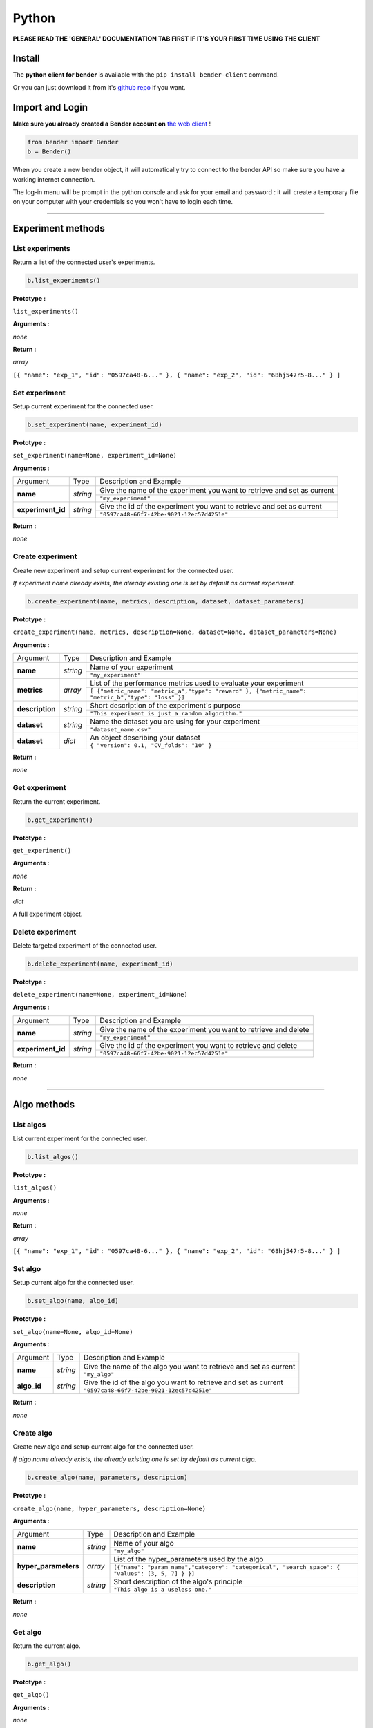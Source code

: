 Python
######

**PLEASE READ THE 'GENERAL' DOCUMENTATION TAB FIRST IF IT'S YOUR FIRST TIME USING THE CLIENT**

Install
*******

The **python client for bender** is available with the ``pip install bender-client`` command.

Or you can just download it from it's `github repo <https://github.com/Dreem-Organization/Bender-Client>`_ if you want.

Import and Login
****************

**Make sure you already created a Bender account on** `the web client <https://bender.dreem.com/>`_ !

.. code-block:: python

    from bender import Bender
    b = Bender()

When you create a new bender object, it will automatically try to connect to the bender API so make sure you have a working internet connection.

The log-in menu will be prompt in the python console and ask for your email and password : it will create a temporary file on your computer with your credentials so you won't have to login each time.

******************

Experiment methods
******************

List experiments
----------------

Return a list of the connected user's experiments.

.. code-block:: python

    b.list_experiments()

**Prototype :**

``list_experiments()``

**Arguments :**

*none*

**Return :**

*array*

``[{ "name": "exp_1", "id": "0597ca48-6..." }, { "name": "exp_2", "id": "68hj547r5-8..." } ]``

Set experiment
--------------

Setup current experiment for the connected user.

.. code-block:: python

    b.set_experiment(name, experiment_id)

**Prototype :**

``set_experiment(name=None, experiment_id=None)``

**Arguments :**

+-------------------+----------+-------------------------------------------------------------------------+
| Argument          | Type     | Description and Example                                                 |
+-------------------+----------+-------------------------------------------------------------------------+
| **name**          | *string* | Give the name of the experiment you want to retrieve and set as current |
+                   +          +-------------------------------------------------------------------------+
|                   |          | ``"my_experiment"``                                                     |
+-------------------+----------+-------------------------------------------------------------------------+
| **experiment_id** | *string* | Give the id of the experiment you want to retrieve and set as current   |
+                   +          +-------------------------------------------------------------------------+
|                   |          | ``"0597ca48-66f7-42be-9021-12ec57d4251e"``                              |
+-------------------+----------+-------------------------------------------------------------------------+

**Return :**

*none*

Create experiment
-----------------

Create new experiment and setup current experiment for the connected user.

*If experiment name already exists, the already existing one is set by default as current experiment.*

.. code-block:: python

    b.create_experiment(name, metrics, description, dataset, dataset_parameters)

**Prototype :**

``create_experiment(name, metrics, description=None, dataset=None, dataset_parameters=None)``

**Arguments :**

+-----------------+----------+---------------------------------------------------------------------------------------------------+
| Argument        | Type     | Description and Example                                                                           |
+-----------------+----------+---------------------------------------------------------------------------------------------------+
| **name**        | *string* | Name of your experiment                                                                           |
+                 +          +---------------------------------------------------------------------------------------------------+
|                 |          | ``"my_experiment"``                                                                               |
+-----------------+----------+---------------------------------------------------------------------------------------------------+
| **metrics**     | *array*  | List of the performance metrics used to evaluate your experiment                                  |
+                 +          +---------------------------------------------------------------------------------------------------+
|                 |          | ``[ {"metric_name": "metric_a","type": "reward" }, {"metric_name": "metric_b","type": "loss" }]`` |
+-----------------+----------+---------------------------------------------------------------------------------------------------+
| **description** | *string* | Short description of the experiment's purpose                                                     |
+                 +          +---------------------------------------------------------------------------------------------------+
|                 |          | ``"This experiment is just a random algorithm."``                                                 |
+-----------------+----------+---------------------------------------------------------------------------------------------------+
| **dataset**     | *string* | Name the dataset you are using for your experiment                                                |
+                 +          +---------------------------------------------------------------------------------------------------+
|                 |          | ``"dataset_name.csv"``                                                                            |
+-----------------+----------+---------------------------------------------------------------------------------------------------+
| **dataset**     | *dict*   | An object describing your dataset                                                                 |
+                 +          +---------------------------------------------------------------------------------------------------+
|                 |          | ``{ "version": 0.1, "CV_folds": "10" }``                                                          |
+-----------------+----------+---------------------------------------------------------------------------------------------------+

**Return :**

*none*

Get experiment
--------------

Return the current experiment.

.. code-block:: python

    b.get_experiment()

**Prototype :**

``get_experiment()``

**Arguments :**

*none*

**Return :**

*dict*

A full experiment object.

Delete experiment
-----------------

Delete targeted experiment of the connected user.

.. code-block:: python

    b.delete_experiment(name, experiment_id)

**Prototype :**

``delete_experiment(name=None, experiment_id=None)``

**Arguments :**

+-------------------+----------+-------------------------------------------------------------------------+
| Argument          | Type     | Description and Example                                                 |
+-------------------+----------+-------------------------------------------------------------------------+
| **name**          | *string* | Give the name of the experiment you want to retrieve and delete         |
+                   +          +-------------------------------------------------------------------------+
|                   |          | ``"my_experiment"``                                                     |
+-------------------+----------+-------------------------------------------------------------------------+
| **experiment_id** | *string* | Give the id of the experiment you want to retrieve and delete           |
+                   +          +-------------------------------------------------------------------------+
|                   |          | ``"0597ca48-66f7-42be-9021-12ec57d4251e"``                              |
+-------------------+----------+-------------------------------------------------------------------------+

**Return :**

*none*


************

Algo methods
************

List algos
----------

List current experiment for the connected user.

.. code-block:: python

    b.list_algos()

**Prototype :**

``list_algos()``

**Arguments :**

*none*

**Return :**

*array*

``[{ "name": "exp_1", "id": "0597ca48-6..." }, { "name": "exp_2", "id": "68hj547r5-8..." } ]``

Set algo
--------

Setup current algo for the connected user.

.. code-block:: python

    b.set_algo(name, algo_id)

**Prototype :**

``set_algo(name=None, algo_id=None)``

**Arguments :**

+-------------------+----------+-------------------------------------------------------------------------+
| Argument          | Type     | Description and Example                                                 |
+-------------------+----------+-------------------------------------------------------------------------+
| **name**          | *string* | Give the name of the algo you want to retrieve and set as current       |
+                   +          +-------------------------------------------------------------------------+
|                   |          | ``"my_algo"``                                                           |
+-------------------+----------+-------------------------------------------------------------------------+
| **algo_id**       | *string* | Give the id of the algo you want to retrieve and set as current         |
+                   +          +-------------------------------------------------------------------------+
|                   |          | ``"0597ca48-66f7-42be-9021-12ec57d4251e"``                              |
+-------------------+----------+-------------------------------------------------------------------------+

**Return :**

*none*

Create algo
-----------

Create new algo and setup current algo for the connected user.

*If algo name already exists, the already existing one is set by default as current algo.*

.. code-block:: python

    b.create_algo(name, parameters, description)

**Prototype :**

``create_algo(name, hyper_parameters, description=None)``

**Arguments :**

+----------------------+----------+---------------------------------------------------------------------------------------------------+
| Argument             | Type     | Description and Example                                                                           |
+----------------------+----------+---------------------------------------------------------------------------------------------------+
| **name**             | *string* | Name of your algo                                                                                 |
+                      +          +---------------------------------------------------------------------------------------------------+
|                      |          | ``"my_algo"``                                                                                     |
+----------------------+----------+---------------------------------------------------------------------------------------------------+
| **hyper_parameters** | *array*  | List of the hyper_parameters used by the algo                                                     |
+                      +          +---------------------------------------------------------------------------------------------------+
|                      |          | ``[{"name": "param_name","category": "categorical", "search_space": { "values": [3, 5, 7] } }]``  |
+----------------------+----------+---------------------------------------------------------------------------------------------------+
| **description**      | *string* | Short description of the algo's principle                                                         |
+                      +          +---------------------------------------------------------------------------------------------------+
|                      |          | ``"This algo is a useless one."``                                                                 |
+----------------------+----------+---------------------------------------------------------------------------------------------------+

**Return :**

*none*

Get algo
--------

Return the current algo.

.. code-block:: python

    b.get_algo()

**Prototype :**

``get_algo()``

**Arguments :**

*none*

**Return :**

*dict*

A full algo object.

Delete algo
-----------

Delete targeted algo of the connected user.

.. code-block:: python

    b.delete_algo(name, algo_id)

**Prototype :**

``delete_algo(name=None, algo_id=None)``

**Arguments :**

+-------------------+----------+-------------------------------------------------------------------------+
| Argument          | Type     | Description and Example                                                 |
+-------------------+----------+-------------------------------------------------------------------------+
| **name**          | *string* | Give the name of the algo you want to retrieve and delete               |
+                   +          +-------------------------------------------------------------------------+
|                   |          | ``"my_algo"``                                                           |
+-------------------+----------+-------------------------------------------------------------------------+
| **algo_id**       | *string* | Give the id of the algo you want to retrieve and delete                 |
+                   +          +-------------------------------------------------------------------------+
|                   |          | ``"0597ca48-66f7-42be-9021-12ec57d4251e"``                              |
+-------------------+----------+-------------------------------------------------------------------------+

**Return :**

*none*

**************

Trials methods
**************

List trials
-----------

List all trials of the current algo.

.. code-block:: python

    b.list_trials()

**Prototype :**

``list_trials()``

**Arguments :**

*none*

**Return :**

*array*

An array of trials dict.

Create trial
------------

Create new trial for the current algo.

.. code-block:: python

    b.create_trial(name, hyper_parameters, description)

**Prototype :**

``create_trial(results, hyper_parameters, weight=1, comment=None)``

**Arguments :**

+----------------------+-----------+---------------------------------------------------------------------------------------------------+
| Argument             | Type      | Description and Example                                                                           |
+----------------------+-----------+---------------------------------------------------------------------------------------------------+
| **results**          | *array*   | Array of obtained metrics                                                                         |
+                      +           +---------------------------------------------------------------------------------------------------+
|                      |           | ``[{ "name": "accuracy", "type": "reward" }, { "name": "loss", "type": "loss" }]``                |
+----------------------+-----------+---------------------------------------------------------------------------------------------------+
| **hyper_parameters** | *array*   | List of the hyper_parameters used by the algo                                                     |
+                      +           +---------------------------------------------------------------------------------------------------+
|                      |           | ``[{"name": "param_name","category": "categorical", "search_space": { "values": [3, 5, 7] } }]``  |
+----------------------+-----------+---------------------------------------------------------------------------------------------------+
| **weight**           | *integer* | The importance of your result                                                                     |
+                      +           +---------------------------------------------------------------------------------------------------+
|                      |           | ``0.5``                                                                                           |
+----------------------+-----------+---------------------------------------------------------------------------------------------------+
| **comment**          | *string*  | Anything you want to say about this trial                                                         |
+                      +           +---------------------------------------------------------------------------------------------------+
|                      |           | ``"This is a normal trial."``                                                                     |
+----------------------+-----------+---------------------------------------------------------------------------------------------------+

**Return :**

*none*

Delete trial
------------

Delete targeted trial from current algo.

.. code-block:: python

    b.delete_trial(name, trial_id)

**Prototype :**

``delete_trial(trial_id=None)``

**Arguments :**

+-------------------+----------+-------------------------------------------------------------------------+
| Argument          | Type     | Description and Example                                                 |
+-------------------+----------+-------------------------------------------------------------------------+
| **trial_id**      | *string* | Give the id of the trial you want to retrieve and delete                |
+                   +          +-------------------------------------------------------------------------+
|                   |          | ``"0597ca48-66f7-42be-9021-12ec57d4251e"``                              |
+-------------------+----------+-------------------------------------------------------------------------+

**Return :**

*none*

***************

General methods
***************

Suggest
-------

Ask bender a suggestion on a hyper parameters set to use

.. code-block:: python

    b.suggest(metric, optimizer)

**Prototype :**

``suggest(metric, optimizer="parzen_estimator")``

**Arguments :**

+-------------------+----------+-------------------------------------------------------------------------+
| Argument          | Type     | Description and Example                                                 |
+-------------------+----------+-------------------------------------------------------------------------+
| **metric**        | *string* | A metric on which to base the suggestion                                |
+                   +          +-------------------------------------------------------------------------+
|                   |          | ``"accuracy"``                                                          |
+-------------------+----------+-------------------------------------------------------------------------+
| **optimizer**     | *string* |                                                                         |
+                   +          +-------------------------------------------------------------------------+
|                   |          | ``"parzen_estimator"``                                                  |
+-------------------+----------+-------------------------------------------------------------------------+

**Return :**

*dict*

``{"name": "param_name","category": "categorical", "search_space": { "values": [3, 5, 7] } }``

Revoke credentials
------------------

Remove the registered credentials from this computer

.. code-block:: python

    b.revoke_credentials()

Hello
-----

.. code-block:: python

    b._say_hello()